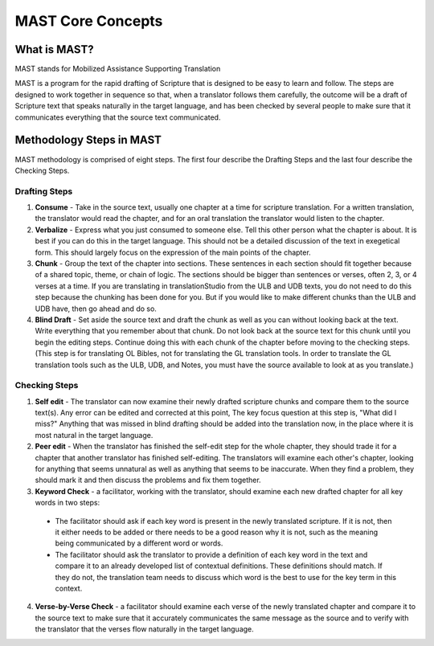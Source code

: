 MAST Core Concepts
==================

What is MAST?
-------------

MAST stands for Mobilized Assistance Supporting Translation

MAST is a program for the rapid drafting of Scripture that is designed to be easy to learn and follow. The steps are designed to work together in sequence so that, when a translator follows them carefully, the outcome will be a draft of Scripture text that speaks naturally in the target language, and has been checked by several people to make sure that it communicates everything that the source text communicated.

Methodology Steps in MAST
--------------------------
MAST methodology is comprised of eight steps. The first four describe the Drafting Steps and the last four describe the Checking Steps.

Drafting Steps
^^^^^^^^^^^^^^

1.	**Consume** - Take in the source text, usually one chapter at a time for scripture translation. For a written translation, the translator would read the chapter, and for an oral translation the translator would listen to the chapter.

2.	**Verbalize** - Express what you just consumed to someone else. Tell this other person what the chapter is about. It is best if you can do this in the target language. This should not be a detailed discussion of the text in exegetical form. This should largely focus on the expression of the main points of the chapter.

3.	**Chunk** - Group the text of the chapter into sections. These sentences in each section should fit together because of a shared topic, theme, or chain of logic. The sections should be bigger than sentences or verses, often 2, 3, or 4 verses at a time. If you are translating in translationStudio from the ULB and UDB texts, you do not need to do this step because the chunking has been done for you. But if you would like to make different chunks than the ULB and UDB have, then go ahead and do so.

4.	**Blind Draft** - Set aside the source text and draft the chunk as well as you can without looking back at the text. Write everything that you remember about that chunk. Do not look back at the source text for this chunk until you begin the editing steps. Continue doing this with each chunk of the chapter before moving to the checking steps. (This step is for translating OL Bibles, not for translating the GL translation tools. In order to translate the GL translation tools such as the ULB, UDB, and Notes, you must have the source available to look at as you translate.)

Checking Steps
^^^^^^^^^^^^^^

1.	**Self edit** - The translator can now examine their newly drafted scripture chunks and compare them to the source text(s). Any error can be edited and corrected at this point, The key focus question at this step is, "What did I miss?" Anything that was missed in blind drafting should be added into the translation now, in the place where it is most natural in the target language.

2.	**Peer edit** - When the translator has finished the self-edit step for the whole chapter, they should trade it for a chapter that another translator has finished self-editing. The translators will examine each other's chapter, looking for anything that seems unnatural as well as anything that seems to be inaccurate. When they find a problem, they should mark it and then discuss the problems and fix them together.

3.	**Keyword Check** - a facilitator, working with the translator, should examine each new drafted chapter for all key words in two steps:

  * The facilitator should ask if each key word is present in the newly translated scripture. If it is not, then it either needs to be added or there needs to be a good reason why it is not, such as the meaning being communicated by a different word or words.

  * The facilitator should ask the translator to provide a definition of each key word in the text and compare it to an already developed list of contextual definitions. These definitions should match. If they do not, the translation team needs to discuss which word is the best to use for the key term in this context.

4.	**Verse-by-Verse Check** - a facilitator should examine each verse of the newly translated chapter and compare it to the source text to make sure that it accurately communicates the same message as the source and to verify with the translator that the verses flow naturally in the target language.
